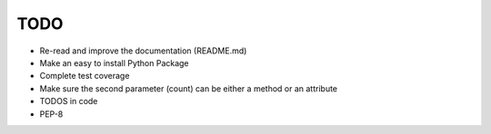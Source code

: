 TODO
====

-  Re-read and improve the documentation (README.md)
-  Make an easy to install Python Package
-  Complete test coverage
-  Make sure the second parameter (count) can be either a method or an
   attribute
-  TODOS in code
-  PEP-8